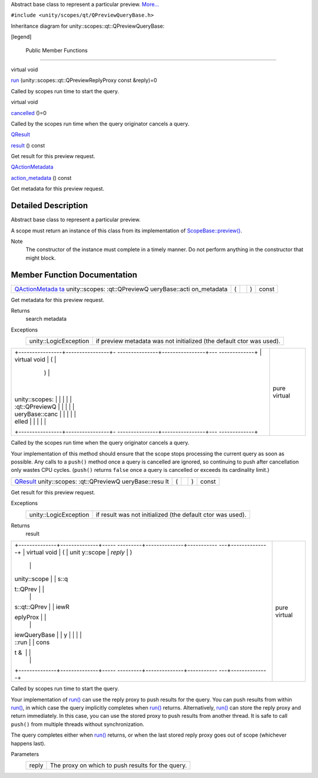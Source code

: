 Abstract base class to represent a particular preview.
`More... </sdk/scopes/cpp/unity.scopes.qt/QPreviewQueryBase#details>`__

``#include <unity/scopes/qt/QPreviewQueryBase.h>``

Inheritance diagram for unity::scopes::qt::QPreviewQueryBase:

|Inheritance graph|

[legend]

        Public Member Functions
-------------------------------

virtual void 

`run </sdk/scopes/cpp/unity.scopes.qt/QPreviewQueryBase#ad78a0506cb7e2522fc351bfb70ba45dc>`__
(unity::scopes::qt::QPreviewReplyProxy const &reply)=0

 

| Called by scopes run time to start the query.

 

virtual void 

`cancelled </sdk/scopes/cpp/unity.scopes.qt/QPreviewQueryBase#a9940e957abbea418e3e5975da60afda7>`__
()=0

 

| Called by the scopes run time when the query originator cancels a
  query.

 

`QResult </sdk/scopes/cpp/unity.scopes.qt/QResult/>`__ 

`result </sdk/scopes/cpp/unity.scopes.qt/QPreviewQueryBase#ac2085be111dbd8e624af95d0205efc75>`__
() const

 

| Get result for this preview request.

 

`QActionMetadata </sdk/scopes/cpp/unity.scopes.qt/QActionMetadata/>`__ 

`action\_metadata </sdk/scopes/cpp/unity.scopes.qt/QPreviewQueryBase#a6fe3ece7ffc9258e9c9fc17ac3bb8f5e>`__
() const

 

| Get metadata for this preview request.

 

Detailed Description
--------------------

Abstract base class to represent a particular preview.

A scope must return an instance of this class from its implementation of
`ScopeBase::preview() </sdk/scopes/cpp/unity.scopes.ScopeBase#a154b9b4cfc0f40572cfec60dd819396f>`__.

Note
    The constructor of the instance must complete in a timely manner. Do
    not perform anything in the constructor that might block.

Member Function Documentation
-----------------------------

+----------------+----------------+----------------+----------------+----------------+
| `QActionMetada | (              |                | )              | const          |
| ta </sdk/scope |                |                |                |                |
| s/cpp/unity.sc |                |                |                |                |
| opes.qt/QActio |                |                |                |                |
| nMetadata/>`__ |                |                |                |                |
| unity::scopes: |                |                |                |                |
| :qt::QPreviewQ |                |                |                |                |
| ueryBase::acti |                |                |                |                |
| on\_metadata   |                |                |                |                |
+----------------+----------------+----------------+----------------+----------------+

Get metadata for this preview request.

Returns
    search metadata

Exceptions
    +-------------------------+------------------------------------------------------------------------+
    | unity::LogicException   | if preview metadata was not initialized (the default ctor was used).   |
    +-------------------------+------------------------------------------------------------------------+

+--------------------------------------+--------------------------------------+
| +----------------+----------------+- | pure virtual                         |
| ---------------+----------------+--- |                                      |
| -------------+                       |                                      |
| | virtual void   | (              |  |                                      |
|                | )              |    |                                      |
|              |                       |                                      |
| | unity::scopes: |                |  |                                      |
|                |                |    |                                      |
|              |                       |                                      |
| | :qt::QPreviewQ |                |  |                                      |
|                |                |    |                                      |
|              |                       |                                      |
| | ueryBase::canc |                |  |                                      |
|                |                |    |                                      |
|              |                       |                                      |
| | elled          |                |  |                                      |
|                |                |    |                                      |
|              |                       |                                      |
| +----------------+----------------+- |                                      |
| ---------------+----------------+--- |                                      |
| -------------+                       |                                      |
+--------------------------------------+--------------------------------------+

Called by the scopes run time when the query originator cancels a query.

Your implementation of this method should ensure that the scope stops
processing the current query as soon as possible. Any calls to a
``push()`` method once a query is cancelled are ignored, so continuing
to push after cancellation only wastes CPU cycles. (``push()`` returns
``false`` once a query is cancelled or exceeds its cardinality limit.)

+----------------+----------------+----------------+----------------+----------------+
| `QResult </sdk | (              |                | )              | const          |
| /scopes/cpp/un |                |                |                |                |
| ity.scopes.qt/ |                |                |                |                |
| QResult/>`__   |                |                |                |                |
| unity::scopes: |                |                |                |                |
| :qt::QPreviewQ |                |                |                |                |
| ueryBase::resu |                |                |                |                |
| lt             |                |                |                |                |
+----------------+----------------+----------------+----------------+----------------+

Get result for this preview request.

Exceptions
    +-------------------------+--------------------------------------------------------------+
    | unity::LogicException   | if result was not initialized (the default ctor was used).   |
    +-------------------------+--------------------------------------------------------------+

Returns
    result

+--------------------------------------+--------------------------------------+
| +--------------+--------------+----- | pure virtual                         |
| ---------+--------------+----------- |                                      |
| ---+--------------+                  |                                      |
| | virtual void | (            | unit |                                      |
| y::scope | *reply*      | )          |                                      |
|    |              |                  |                                      |
| | unity::scope |              | s::q |                                      |
| t::QPrev |              |            |                                      |
|    |              |                  |                                      |
| | s::qt::QPrev |              | iewR |                                      |
| eplyProx |              |            |                                      |
|    |              |                  |                                      |
| | iewQueryBase |              | y    |                                      |
|          |              |            |                                      |
|    |              |                  |                                      |
| | ::run        |              | cons |                                      |
| t &      |              |            |                                      |
|    |              |                  |                                      |
| +--------------+--------------+----- |                                      |
| ---------+--------------+----------- |                                      |
| ---+--------------+                  |                                      |
+--------------------------------------+--------------------------------------+

Called by scopes run time to start the query.

Your implementation of
`run() </sdk/scopes/cpp/unity.scopes.qt/QPreviewQueryBase#ad78a0506cb7e2522fc351bfb70ba45dc>`__
can use the reply proxy to push results for the query. You can push
results from within
`run() </sdk/scopes/cpp/unity.scopes.qt/QPreviewQueryBase#ad78a0506cb7e2522fc351bfb70ba45dc>`__,
in which case the query implicitly completes when
`run() </sdk/scopes/cpp/unity.scopes.qt/QPreviewQueryBase#ad78a0506cb7e2522fc351bfb70ba45dc>`__
returns. Alternatively,
`run() </sdk/scopes/cpp/unity.scopes.qt/QPreviewQueryBase#ad78a0506cb7e2522fc351bfb70ba45dc>`__
can store the reply proxy and return immediately. In this case, you can
use the stored proxy to push results from another thread. It is safe to
call ``push()`` from multiple threads without synchronization.

The query completes either when
`run() </sdk/scopes/cpp/unity.scopes.qt/QPreviewQueryBase#ad78a0506cb7e2522fc351bfb70ba45dc>`__
returns, or when the last stored reply proxy goes out of scope
(whichever happens last).

Parameters
    +---------+-----------------------------------------------------+
    | reply   | The proxy on which to push results for the query.   |
    +---------+-----------------------------------------------------+

.. |Inheritance graph| image:: /media/sdk/scopes/cpp/unity.scopes.qt/QPreviewQueryBase/classunity_1_1scopes_1_1qt_1_1_q_preview_query_base__inherit__graph.png


